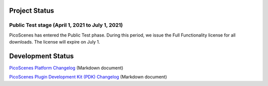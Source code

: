 Project Status
====================

Public Test stage (April 1, 2021 to July 1, 2021)
----------------------------------------------------

PicoScenes has entered the Public Test phase. During this period, we issue the Full Functionality license for all downloads. The license will expire on July 1.


Development Status
========================

`PicoScenes Platform Changelog <https://zpj.io/PicoScenes/platform-changelog.md>`_ (Markdown document)

`PicoScenes Plugin Development Kit (PDK) Changelog <https://zpj.io/PicoScenes/pdk-changelog.md>`_ (Markdown document)